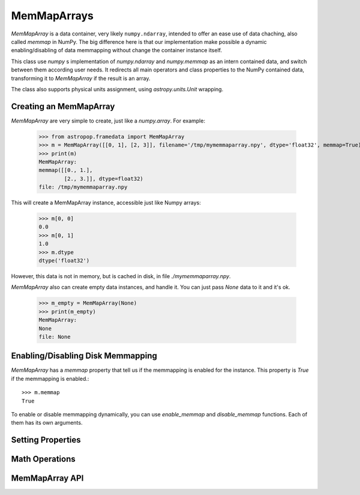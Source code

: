 MemMapArrays
============

`MemMapArray` is a data container, very likely ``numpy.ndarray``, intended to offer an ease use of data chaching, also called `memmap` in NumPy. The big difference here is that our implementation make possible a dynamic enabling/disabling of data memmapping without change the container instance itself.

This class use `numpy` s implementation of `numpy.ndarray` and `numpy.memmap` as an intern contained data, and switch between them according user needs. It redirects all main operators and class properties to the NumPy contained data, transforming it to `MemMapArray` if the result is an array.

The class also supports physical units assignment, using `astropy.units.Unit` wrapping.

Creating an MemMapArray
-----------------------

`MemMapArray` are very simple to create, just like a `numpy.array`. For example:

    >>> from astropop.framedata import MemMapArray
    >>> m = MemMapArray([[0, 1], [2, 3]], filename='/tmp/mymemmaparray.npy', dtype='float32', memmap=True)
    >>> print(m)
    MemMapArray:
    memmap([[0., 1.],
            [2., 3.]], dtype=float32)
    file: /tmp/mymemmaparray.npy


This will create a MemMapArray instance, accessible just like Numpy arrays:

    >>> m[0, 0]
    0.0
    >>> m[0, 1]
    1.0
    >>> m.dtype
    dtype('float32')

However, this data is not in memory, but is cached in disk, in file `./mymemmaparray.npy`.

`MemMapArray` also can create empty data instances, and handle it. You can just pass `None` data to it and it's ok.

    >>> m_empty = MemMapArray(None)
    >>> print(m_empty)
    MemMapArray:
    None
    file: None

Enabling/Disabling Disk Memmapping
----------------------------------

`MemMapArray` has a `memmap` property that tell us if the memmapping is enabled for the instance. This property is `True` if the memmapping is enabled.::

    >>> m.memmap
    True

To enable or disable memmapping dynamically, you can use `enable_memmap` and `disable_memmap` functions. Each of them has its own arguments.

.. TODO:: `enable_memmap` and `disable_memmap` usage

Setting Properties
------------------


Math Operations
---------------


MemMapArray API
---------------

.. TODO:: Put properly API link here